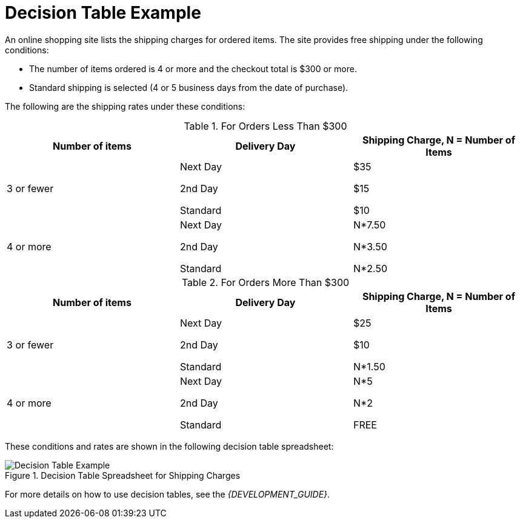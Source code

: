 [id='decision_tables_examples_con']
= Decision Table Example

An online shopping site lists the shipping charges for ordered items. The site provides free shipping under the following conditions:

* The number of items ordered is 4 or more and the checkout total is $300 or more.
* Standard shipping is selected (4 or 5 business days from the date of purchase).

The following are the shipping rates under these conditions:

.For Orders Less Than $300
[cols="1,1,1", options="header"]
|===
|
								Number of items

|
								Delivery Day

|
								Shipping Charge, N = Number of Items


|

3 or fewer
| Next Day


2nd Day


Standard
|

$35

$15

$10
|

4 or more
|

Next Day


2nd Day


Standard

|N*7.50

N*3.50

N*2.50

|===

.For Orders More Than $300
[cols="1,1,1", options="header"]
|===
|
								Number of items

|
								Delivery Day

|
								Shipping Charge, N = Number of Items


|

3 or fewer
|Next Day

2nd Day

Standard
|$25

$10

N*1.50
|4 or more
|Next Day

2nd Day

Standard
|N*5

N*2

FREE
|===


These conditions and rates are shown in the following decision table spreadsheet:

.Decision Table Spreadsheet for Shipping Charges
image::2485.png[Decision Table Example]

For more details on how to use decision tables, see the [ref]_{DEVELOPMENT_GUIDE}_.
